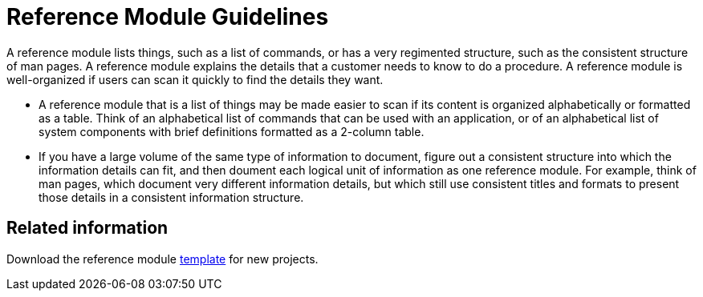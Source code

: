 [id='reference-module-guidelines']
= Reference Module Guidelines

A reference module lists things, such as a list of commands, or has a very regimented structure, such as the consistent structure of man pages. A reference module explains the details that a customer needs to know to do a procedure. A reference module is well-organized if users can scan it quickly to find the details they want.

//[bhardest] - We can include a diagram here if needed, similar to the concept one.

* A reference module that is a list of things may be made easier to scan if its content is organized alphabetically or formatted as a table. Think of an alphabetical list of commands that can be used with an application, or of an alphabetical list of system components with brief definitions formatted as a 2-column table.
// [bhardest] - This is a good use of a reference module; however, I've seen many different formats for this type of content in Red Hat product docs. It would help to provide some examples to help writers better visualize the techniques they can use to document these types of things in a clear, well-organized fashion.

* If you have a large volume of the same type of information to document, figure out a consistent structure into which the information details can fit, and then doument each logical unit of information as one reference module. For example, think of man pages, which document very different information details, but which still use consistent titles and formats to present those details in a consistent information structure.

== Related information

Download the reference module link:https://gitlab.cee.redhat.com/ccs-internal-documentation/Modular_Documentation_Project/raw/master/files/template_reference.adoc[template] for new projects.
